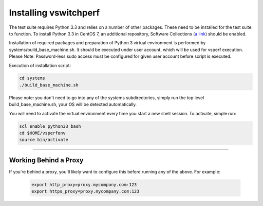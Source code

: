 ======================
Installing vswitchperf
======================

The test suite requires Python 3.3 and relies on a number of other
packages. These need to be installed for the test suite to function. To
install Python 3.3 in CentOS 7, an additional repository, Software
Collections (`a link`_) should be enabled.

Installation of required packages and preparation of Python 3 virtual
environment is performed by systems/build_base_machine.sh. It should be
executed under user account, which will be used for vsperf execution.
Please Note: Password-less sudo access must be configured for given
user account before script is executed.

Execution of installation script:

.. code:: bash

    cd systems
    ./build_base_machine.sh

Please note: you don't need to go into any of the systems subdirectories,
simply run the top level build_base_machine.sh, your OS will be detected
automatically.

You will need to activate the virtual environment every time you start a
new shell session. To activate, simple run:

.. code:: bash

    scl enable python33 bash
    cd $HOME/vsperfenv
    source bin/activate

--------------

Working Behind a Proxy
======================

If you're behind a proxy, you'll likely want to configure this before
running any of the above. For example:

  .. code:: bash

    export http_proxy=proxy.mycompany.com:123
    export https_proxy=proxy.mycompany.com:123

.. _a link: http://www.softwarecollections.org/en/scls/rhscl/python33/
